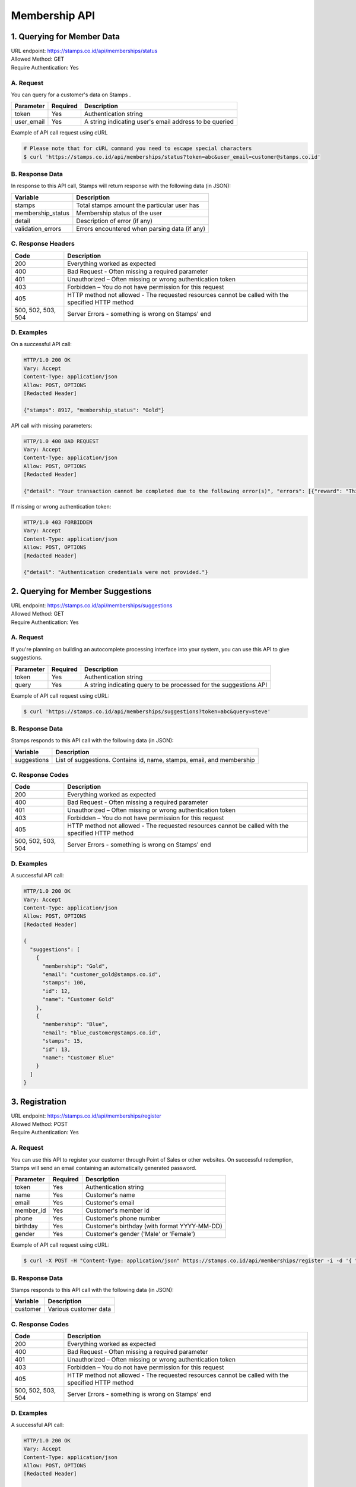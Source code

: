 ************************************
Membership API
************************************

1. Querying for Member Data
=======================================
| URL endpoint: https://stamps.co.id/api/memberships/status
| Allowed Method: GET
| Require Authentication: Yes

A. Request
-----------------------------

You can query for a customer's data on Stamps .

=========== =========== =========================
Parameter   Required    Description
=========== =========== =========================
token       Yes         Authentication string
user_email  Yes         A string indicating user's
                        email address to be queried
=========== =========== =========================

Example of API call request using cURL

.. code-block :: bash

    # Please note that for cURL command you need to escape special characters
    $ curl 'https://stamps.co.id/api/memberships/status?token=abc&user_email=customer@stamps.co.id'


B. Response Data
----------------

In response to this API call, Stamps will return response with the following data (in JSON):

=================== ==============================
Variable            Description
=================== ==============================
stamps              Total stamps amount the
                    particular user has
membership_status   Membership status of the user
detail              Description of error (if any)
validation_errors   Errors encountered when parsing
                    data (if any)
=================== ==============================


C. Response Headers
-------------------

=================== ==============================
Code                Description
=================== ==============================
200                 Everything worked as expected
400                 Bad Request - Often missing a
                    required parameter
401                 Unauthorized – Often missing or
                    wrong authentication token
403                 Forbidden – You do not have
                    permission for this request
405                 HTTP method not allowed - The
                    requested resources cannot be called with the specified HTTP method
500, 502, 503, 504  Server Errors - something is
                    wrong on Stamps' end
=================== ==============================


D. Examples
-----------

On a successful API call:

.. code-block :: bash

    HTTP/1.0 200 OK
    Vary: Accept
    Content-Type: application/json
    Allow: POST, OPTIONS
    [Redacted Header]

    {"stamps": 8917, "membership_status": "Gold"}


API call with missing parameters:


.. code-block :: bash

    HTTP/1.0 400 BAD REQUEST
    Vary: Accept
    Content-Type: application/json
    Allow: POST, OPTIONS
    [Redacted Header]

    {"detail": "Your transaction cannot be completed due to the following error(s)", "errors": [{"reward": "This field is required"}]}


If missing or wrong authentication token:

.. code-block :: bash

    HTTP/1.0 403 FORBIDDEN
    Vary: Accept
    Content-Type: application/json
    Allow: POST, OPTIONS
    [Redacted Header]

    {"detail": "Authentication credentials were not provided."}


2. Querying for Member Suggestions
=======================================
| URL endpoint: https://stamps.co.id/api/memberships/suggestions
| Allowed Method: GET
| Require Authentication: Yes

A. Request
-----------------------------

If you're planning on building an autocomplete processing interface into your
system, you can use this API to give suggestions.

=========== =========== =========================
Parameter   Required    Description
=========== =========== =========================
token       Yes         Authentication string
query       Yes         A string indicating query
                        to be processed for the suggestions API
=========== =========== =========================

Example of API call request using cURL:

.. code-block :: bash

    $ curl 'https://stamps.co.id/api/memberships/suggestions?token=abc&query=steve'


B. Response Data
----------------
Stamps responds to this API call with the following data (in JSON):

=================== ==============================
Variable            Description
=================== ==============================
suggestions         List of suggestions.
                    Contains id, name, stamps, email, and membership
=================== ==============================


C. Response Codes
-----------------

=================== ==============================
Code                Description
=================== ==============================
200                 Everything worked as expected
400                 Bad Request - Often missing a
                    required parameter
401                 Unauthorized – Often missing or
                    wrong authentication token
403                 Forbidden – You do not have
                    permission for this request
405                 HTTP method not allowed - The
                    requested resources cannot be called with the specified HTTP method
500, 502, 503, 504  Server Errors - something is
                    wrong on Stamps' end
=================== ==============================


D. Examples
-----------

A successful API call:

.. code-block :: bash

    HTTP/1.0 200 OK
    Vary: Accept
    Content-Type: application/json
    Allow: POST, OPTIONS
    [Redacted Header]

    {
      "suggestions": [
        {
          "membership": "Gold",
          "email": "customer_gold@stamps.co.id",
          "stamps": 100,
          "id": 12,
          "name": "Customer Gold"
        },
        {
          "membership": "Blue",
          "email": "blue_customer@stamps.co.id",
          "stamps": 15,
          "id": 13,
          "name": "Customer Blue"
        }
      ]
    }


3. Registration
===============
| URL endpoint: https://stamps.co.id/api/memberships/register
| Allowed Method: POST
| Require Authentication: Yes

A. Request
-----------------------------

You can use this API to register your customer through Point of Sales
or other websites. On successful redemption, Stamps will send an email
containing an automatically generated password.

=========== =========== =========================
Parameter   Required    Description
=========== =========== =========================
token       Yes         Authentication string
name        Yes         Customer's name
email       Yes         Customer's email
member_id   Yes         Customer's member id
phone       Yes         Customer's phone number
birthday    Yes         Customer's birthday (with format YYYY-MM-DD)
gender      Yes         Customer's gender ('Male' or 'Female')
=========== =========== =========================

Example of API call request using cURL:

.. code-block :: bash

    $ curl -X POST -H "Content-Type: application/json" https://stamps.co.id/api/memberships/register -i -d '{ "token": "secret", "name": "me", "email": "me@mail.com", "member_id": "123412341234", "phone": "0215600010", "birthday": "1991-10-19", "gender": "Female", }'


B. Response Data
----------------
Stamps responds to this API call with the following data (in JSON):

=================== ==============================
Variable            Description
=================== ==============================
customer            Various customer data
=================== ==============================


C. Response Codes
-----------------

=================== ==============================
Code                Description
=================== ==============================
200                 Everything worked as expected
400                 Bad Request - Often missing a
                    required parameter
401                 Unauthorized – Often missing or
                    wrong authentication token
403                 Forbidden – You do not have
                    permission for this request
405                 HTTP method not allowed - The
                    requested resources cannot be called with the specified HTTP method
500, 502, 503, 504  Server Errors - something is
                    wrong on Stamps' end
=================== ==============================


D. Examples
-----------

A successful API call:

.. code-block :: bash

    HTTP/1.0 200 OK
    Vary: Accept
    Content-Type: application/json
    Allow: POST, OPTIONS
    [Redacted Header]

    {
      "customer": {
        "id": 3,
        "name": "me",
        "email": "me@mail.com",
        "member_id": "123412341234",
        "phone": "0215600010",
        "birthday": "1991-10-19",
        "gender": "Female",
      }
    }

